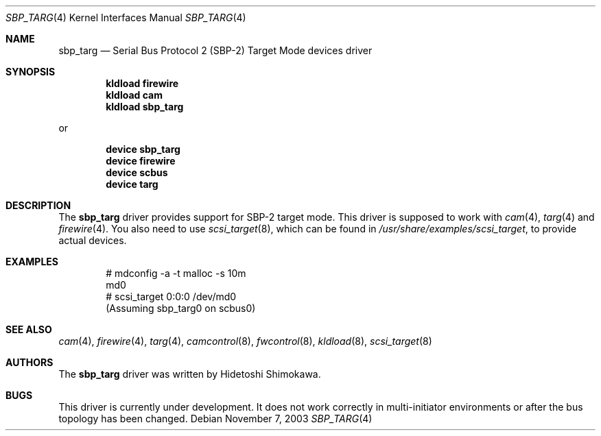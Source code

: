 .\" Copyright (c) 2003 Hidetoshi Shimokawa
.\" All rights reserved.
.\"
.\" Redistribution and use in source and binary forms, with or without
.\" modification, are permitted provided that the following conditions
.\" are met:
.\" 1. Redistributions of source code must retain the above copyright
.\"    notice, this list of conditions and the following disclaimer.
.\" 2. Redistributions in binary form must reproduce the above copyright
.\"    notice, this list of conditions and the following disclaimer in the
.\"    documentation and/or other materials provided with the distribution.
.\" 3. All advertising materials mentioning features or use of this software
.\"    must display the acknowledgement as bellow:
.\"
.\"      This product includes software developed by H. Shimokawa
.\"
.\" 4. The name of the author may not be used to endorse or promote products
.\"    derived from this software without specific prior written permission.
.\"
.\" THIS SOFTWARE IS PROVIDED BY THE AUTHOR ``AS IS'' AND ANY EXPRESS OR
.\" IMPLIED WARRANTIES, INCLUDING, BUT NOT LIMITED TO, THE IMPLIED
.\" WARRANTIES OF MERCHANTABILITY AND FITNESS FOR A PARTICULAR PURPOSE ARE
.\" DISCLAIMED.  IN NO EVENT SHALL THE AUTHOR BE LIABLE FOR ANY DIRECT,
.\" INDIRECT, INCIDENTAL, SPECIAL, EXEMPLARY, OR CONSEQUENTIAL DAMAGES
.\" (INCLUDING, BUT NOT LIMITED TO, PROCUREMENT OF SUBSTITUTE GOODS OR
.\" SERVICES; LOSS OF USE, DATA, OR PROFITS; OR BUSINESS INTERRUPTION)
.\" HOWEVER CAUSED AND ON ANY THEORY OF LIABILITY, WHETHER IN CONTRACT,
.\" STRICT LIABILITY, OR TORT (INCLUDING NEGLIGENCE OR OTHERWISE) ARISING IN
.\" ANY WAY OUT OF THE USE OF THIS SOFTWARE, EVEN IF ADVISED OF THE
.\" POSSIBILITY OF SUCH DAMAGE.
.\"
.\" $FreeBSD: src/share/man/man4/sbp_targ.4,v 1.5.26.1 2008/11/25 02:59:29 kensmith Exp $
.\"
.Dd November 7, 2003
.Dt SBP_TARG 4
.Os
.Sh NAME
.Nm sbp_targ
.Nd Serial Bus Protocol 2 (SBP-2) Target Mode devices driver
.Sh SYNOPSIS
.Cd "kldload firewire"
.Cd "kldload cam"
.Cd "kldload sbp_targ"
.Pp
or
.Pp
.Cd "device sbp_targ"
.Cd "device firewire"
.Cd "device scbus"
.Cd "device targ"
.Sh DESCRIPTION
The
.Nm
driver provides support for SBP-2 target mode.
This driver is supposed to work with
.Xr cam 4 ,
.Xr targ 4
and
.Xr firewire 4 .
You also need to use
.Xr scsi_target 8 ,
which can be found in
.Pa /usr/share/examples/scsi_target ,
to provide actual devices.
.Sh EXAMPLES
.Bd -literal -offset indent
# mdconfig -a -t malloc -s 10m
md0
# scsi_target 0:0:0 /dev/md0
(Assuming sbp_targ0 on scbus0)
.Ed
.Sh SEE ALSO
.Xr cam 4 ,
.Xr firewire 4 ,
.Xr targ 4 ,
.Xr camcontrol 8 ,
.Xr fwcontrol 8 ,
.Xr kldload 8 ,
.Xr scsi_target 8
.Sh AUTHORS
.An -nosplit
The
.Nm
driver was written by
.An Hidetoshi Shimokawa .
.Sh BUGS
This driver is
.Ud .
It does not work correctly in multi-initiator environments
or after the bus topology has been changed.

